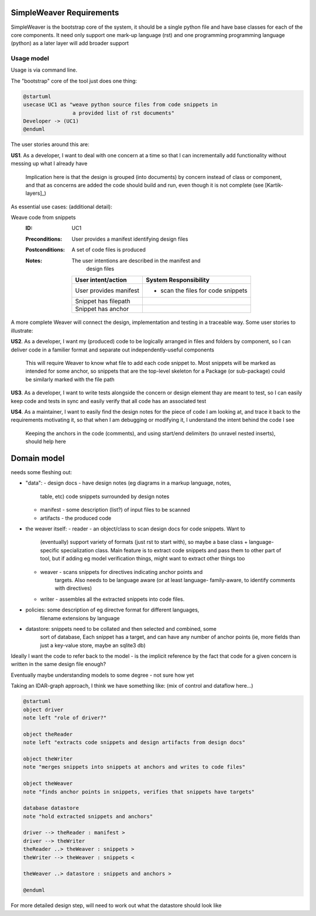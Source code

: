 #########################
SimpleWeaver Requirements
#########################

SimpleWeaver is the bootstrap core of the system, it should be a single python
file and have base classes for each of the core components. It need only 
support one mark-up language (rst) and one programming programming language
(python) as a later layer will add broader support

***********
Usage model
***********

Usage is via command line.

The "bootstrap" core of the tool just does one thing:

.. code-block:: plantuml

  @startuml
  usecase UC1 as "weave python source files from code snippets in
                  a provided list of rst documents"
  Developer -> (UC1)
  @enduml

.. end 

The user stories around this are:

**US1**. As a developer, I want to deal with one concern at a time so that I can 
incrementally add functionality without messing up what I already have

  Implication here is that the design is grouped (into documents) by concern
  instead of class or component, and that as concerns are added the code should
  build and run, even though it is not complete (see [Kartik-layers]_) 







As essential use cases: (additional detail):

Weave code from snippets
    :ID: _`UC1`
    :Preconditions:  User provides a manifest identifying design files
    :Postconditions: A set of code files is produced
    :Notes:          The user intentions are described in the manifest and 
                     design files

      ======================  =========================
      **User intent/action**  **System Responsibility**
      ----------------------  -------------------------
      User provides manifest  - scan the files for code snippets
      
      Snippet has filepath
      
      Snippet has anchor
      ======================  =========================



A more complete Weaver will connect the design, implementation and testing in
a traceable way. Some user stories to illustrate:


**US2**. As a developer, I want my (produced) code to be logically arranged in 
files and folders by component, so I can deliver code in a familier format and
separate out independently-useful components

  This will require Weaver to know what file to add each code snippet to. Most
  snippets will be marked as intended for some anchor, so snippets that are the
  top-level skeleton for a Package (or sub-package) could be similarly marked 
  with the file path 

**US3**. As a developer, I want to write tests alongside the concern or design 
element thay are meant to test, so I can easily keep code and tests in sync and
easily verify that all code has an associated test

**US4**. As a maintainer, I want to easily find the design notes for the piece 
of code I am looking at, and trace it back to the requirements motivating it,
so that when I am debugging or modifying it, I understand the intent behind the
code I see

  Keeping the anchors in the code (comments), and using start/end delimiters 
  (to unravel nested inserts), should help here


############
Domain model
############

needs some fleshing out:

- "data":
  - design docs - have design notes (eg diagrams in a markup language, notes,
    table, etc) code snippets surrounded by design notes
  - manifest - some description (list?) of input files to be scanned
  - artifacts - the produced code

- the weaver itself:
  - reader - an object/class to scan design docs for code snippets. Want to
             (eventually) support variety of formats (just rst to start with),
             so maybe a base class + language-specific specialization class.
             Main feature is to extract code snippets and pass them to other
             part of tool, but if adding eg model verification things, might
             want to extract other things too
  - weaver - scans snippets for directives indicating anchor points and 
             targets. Also needs to be language aware (or at least language-
             family-aware, to identify comments with directives)
  - writer - assembles all the extracted snippets into code files. 

- policies: some description of eg directve format for different languages,
            filename extensions by language

- datastore: snippets need to be collated and then selected and combined, some
             sort of database, Each snippet has a target, and can have any 
             number of anchor points (ie, more fields than just a key-value
             store, maybe an sqlite3 db)
            
Ideally I want the code to refer back to the model - is the implicit reference 
by the fact that code for a given concern is written in the same design file 
enough? 

Eventually maybe understanding models to some degree - not sure how yet

Taking an IDAR-graph approach, I think we have something like:
(mix of control and dataflow here...)

.. code-block:: plantuml

  @startuml
  object driver
  note left "role of driver?"

  object theReader
  note left "extracts code snippets and design artifacts from design docs"

  object theWriter
  note "merges snippets into snippets at anchors and writes to code files"

  object theWeaver
  note "finds anchor points in snippets, verifies that snippets have targets"

  database datastore
  note "hold extracted snippets and anchors"

  driver --> theReader : manifest >
  driver --> theWriter
  theReader ..> theWeaver : snippets >
  theWriter --> theWeaver : snippets <

  theWeaver ..> datastore : snippets and anchors >
  
  @enduml

.. end

For more detailed design step, will need to work out what the datastore should look like 


